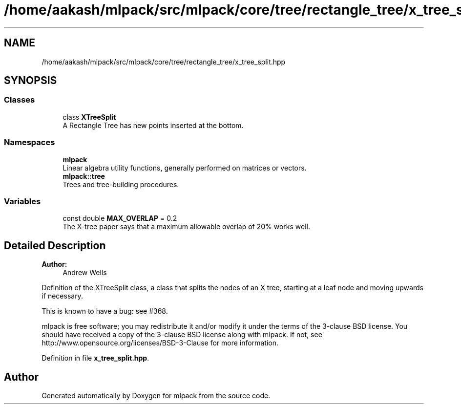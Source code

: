 .TH "/home/aakash/mlpack/src/mlpack/core/tree/rectangle_tree/x_tree_split.hpp" 3 "Sun Aug 22 2021" "Version 3.4.2" "mlpack" \" -*- nroff -*-
.ad l
.nh
.SH NAME
/home/aakash/mlpack/src/mlpack/core/tree/rectangle_tree/x_tree_split.hpp
.SH SYNOPSIS
.br
.PP
.SS "Classes"

.in +1c
.ti -1c
.RI "class \fBXTreeSplit\fP"
.br
.RI "A Rectangle Tree has new points inserted at the bottom\&. "
.in -1c
.SS "Namespaces"

.in +1c
.ti -1c
.RI " \fBmlpack\fP"
.br
.RI "Linear algebra utility functions, generally performed on matrices or vectors\&. "
.ti -1c
.RI " \fBmlpack::tree\fP"
.br
.RI "Trees and tree-building procedures\&. "
.in -1c
.SS "Variables"

.in +1c
.ti -1c
.RI "const double \fBMAX_OVERLAP\fP = 0\&.2"
.br
.RI "The X-tree paper says that a maximum allowable overlap of 20% works well\&. "
.in -1c
.SH "Detailed Description"
.PP 

.PP
\fBAuthor:\fP
.RS 4
Andrew Wells
.RE
.PP
Definition of the XTreeSplit class, a class that splits the nodes of an X tree, starting at a leaf node and moving upwards if necessary\&.
.PP
This is known to have a bug: see #368\&.
.PP
mlpack is free software; you may redistribute it and/or modify it under the terms of the 3-clause BSD license\&. You should have received a copy of the 3-clause BSD license along with mlpack\&. If not, see http://www.opensource.org/licenses/BSD-3-Clause for more information\&. 
.PP
Definition in file \fBx_tree_split\&.hpp\fP\&.
.SH "Author"
.PP 
Generated automatically by Doxygen for mlpack from the source code\&.
